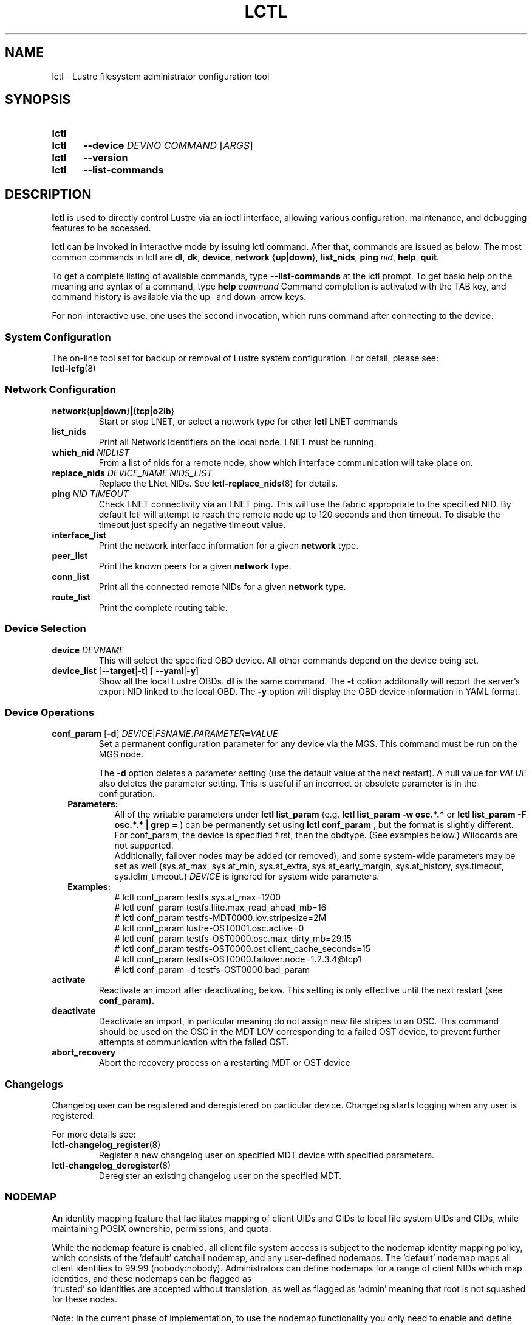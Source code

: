 .TH LCTL 8 2025-01-31 Lustre "Lustre Configuration Utilities"
.SH NAME
lctl \- Lustre filesystem administrator configuration tool
.SH SYNOPSIS
.SY lctl
.SY lctl
.B --device
.I DEVNO
.I COMMAND
.RI [ ARGS ]
.SY lctl
.B --version
.SY lctl
.B --list-commands
.YS
.SH DESCRIPTION
.B lctl
is used to directly control Lustre via an ioctl interface, allowing
various configuration, maintenance, and debugging features to be accessed.
.PP
.B lctl
can be invoked in interactive mode by issuing lctl command.
After that, commands are issued as below. The most common commands in lctl are
.BR dl ,
.BR dk ,
.BR device ,
.B network
.RB { up | down },
.BR list_nids ,
.B ping
.IR nid ,
.BR help ,
.BR quit .
.PP
To get a complete listing of available commands, type
.B --list-commands
at the lctl prompt. To get basic help on the meaning and syntax of a
command, type
.B help
.I command
Command completion is activated with the TAB key,
and command history is available via the up- and down-arrow keys.
.PP
For non-interactive use, one uses the second invocation,
which runs command after connecting to the device.
.SS System Configuration
The on-line tool set for backup or removal of Lustre system configuration.
For detail, please see:
.br
.BR lctl-lcfg (8)
.SS Network Configuration
.TP
.BR network { up | down }|{ tcp | o2ib }
Start or stop LNET, or select a network type for other
.B lctl
LNET commands
.TP
.BI list_nids
Print all Network Identifiers on the local node. LNET must be running.
.TP
.BI which_nid " NIDLIST"
From a list of nids for a remote node, show which interface communication
will take place on.
.TP
.BI replace_nids " DEVICE_NAME NIDS_LIST"
Replace the LNet NIDs. See
.BR lctl-replace_nids (8)
for details.
.TP
.BI ping " NID TIMEOUT"
Check LNET connectivity via an LNET ping. This will use the fabric
appropriate to the specified NID. By default lctl will attempt to
reach the remote node up to 120 seconds and then timeout. To disable
the timeout just specify an negative timeout value.
.TP
.B interface_list
Print the network interface information for a given
.B network
type.
.TP
.B peer_list
Print the known peers for a given
.B network
type.
.TP
.B conn_list
Print all the connected remote NIDs for a given
.B network
type.
.TP
.B route_list
Print the complete routing table.
.SS Device Selection
.TP
.BI device " DEVNAME"
This will select the specified OBD device.
All other commands depend on the device being set.
.TP
.BR device_list " [" --target | -t "] [ "--yaml | -y ]
Show all the local Lustre OBDs.
.B dl
is the same command. The
.B -t
option additonally will report the server's export NID linked to the local OBD.
The
.B -y
option will display the OBD device information in YAML format.
.SS Device Operations
.TP
.BI conf_param " \fR[" "-d\fR] " DEVICE \fR| FSNAME . PARAMETER = VALUE
Set a permanent configuration parameter for any device via the MGS. This
command must be run on the MGS node.
.IP
The
.B -d
option deletes a parameter setting (use the default value at the next restart).
A null value for
.I VALUE
also deletes the parameter setting.
This is useful if an incorrect or obsolete parameter is in the configuration.
.RS 2
.TP
.B Parameters:
All of the writable parameters under
.B lctl list_param
(e.g.
.B lctl list_param -w osc.*.*
or
.B lctl list_param -F osc.*.* | grep =
) can be permanently set using
.B lctl conf_param
, but the format is slightly different. For conf_param,
the device is specified first, then the obdtype.
(See examples below.) Wildcards are not supported.
.br
Additionally, failover nodes may be added (or removed),
and some system-wide parameters may be set as well
(sys.at_max, sys.at_min, sys.at_extra, sys.at_early_margin, sys.at_history,
sys.timeout, sys.ldlm_timeout.)
.I DEVICE
is ignored for system wide parameters.
.TP
.B Examples:
.EX
# lctl conf_param testfs.sys.at_max=1200
# lctl conf_param testfs.llite.max_read_ahead_mb=16
# lctl conf_param testfs-MDT0000.lov.stripesize=2M
# lctl conf_param lustre-OST0001.osc.active=0
# lctl conf_param testfs-OST0000.osc.max_dirty_mb=29.15
# lctl conf_param testfs-OST0000.ost.client_cache_seconds=15
# lctl conf_param testfs-OST0000.failover.node=1.2.3.4@tcp1
# lctl conf_param -d testfs-OST0000.bad_param
.EE
.RE
.TP
.B activate
Reactivate an import after deactivating, below.
This setting is only effective until the next restart (see
.BR conf_param).
.TP
.B deactivate
Deactivate an import, in particular meaning do not assign new file stripes
to an OSC. This command should be used on the OSC in the MDT LOV
corresponding to a failed OST device, to prevent further attempts at
communication with the failed OST.
.TP
.B abort_recovery
Abort the recovery process on a restarting MDT or OST device
.SS Changelogs
Changelog user can be registered and deregistered on particular device.
Changelog starts logging when any user is registered.
.PP
For more details see:
.TP
.BR lctl-changelog_register (8)
Register a new changelog user on specified MDT device with specified parameters.
.TP
.BR lctl-changelog_deregister (8)
Deregister an existing changelog user on the specified MDT.
.SS NODEMAP
An identity mapping feature that facilitates mapping of client UIDs and GIDs to
local file system UIDs and GIDs, while maintaining POSIX ownership, permissions,
and quota.
.P
While the nodemap feature is enabled, all client file system access is subject
to the nodemap identity mapping policy, which consists of the 'default' catchall
nodemap, and any user-defined nodemaps. The 'default' nodemap maps all client
identities to 99:99 (nobody:nobody). Administrators can define nodemaps for a
range of client NIDs which map identities, and these nodemaps can be flagged as
 'trusted' so identities are accepted without translation, as well as flagged
as 'admin' meaning that root is not squashed for these nodes.
.P
Note: In the current phase of implementation, to use the nodemap functionality
you only need to enable and define nodemaps on the MDS. The MDSes must also be
in a nodemap with the admin and trusted flags set. To use quotas with nodemaps,
you must also use set_param to enable and define nodemaps on the OSS (matching
what is defined on the MDS). Nodemaps do not currently persist, unless you
define them with set_param and use the -P flag. Note that there is a hard limit
to the number of changes you can persist over the lifetime of the file system.
.P
See also:
.TP
.BR lctl-nodemap-activate (8)
Activate/deactivate the nodemap feature.
.TP
.BR lctl-nodemap-add (8)
Add a new nodemap, to which NID ranges, identities, and properties can be added.
.TP
.BR lctl-nodemap-del (8)
Delete an existing nodemap.
.TP
.BR lctl-nodemap-add-range (8)
Define a range of NIDs for a nodemap.
.TP
.BR lctl-nodemap-del-range (8)
Delete an existing NID range from a nodemap.
.TP
.BR lctl-nodemap-add-idmap (8)
Add a UID or GID mapping to a nodemap.
.TP
.BR lctl-nodemap-del-idmap (8)
Delete an existing UID or GID mapping from a nodemap.
.TP
.BR lctl-nodemap-modify (8)
Modify a nodemap property.
.TP
.BR lctl-nodemap-set-fileset (8)
Add a fileset to a nodemap.
.TP
.BR lctl-nodemap-add-offset (8)
Set a UID/GID/PROJID offset value
.TP
.BR lctl-nodemap-del-offset (8)
Remove a UID/GID/PROJID offset from a nodemap.
.TP
.BR lctl-nodemap-set-sepol (8)
Set SELinux policy info on a nodemap.
.TP
.BR lctl-nodemap-set-capabilities (8)
Set user capabilities on a nodemap.
.SS Configuration logs
.TP
.BI clear_conf " DEVICE" \fR| FSNAME
This command runs on MGS node having MGS device mounted with -o nosvc.
It cleans up configuration files stored in the CONFIGS/ directory
of any records marked SKIP. If the device name is given, then the
specific logs for that filesystem (e.g. testfs-MDT0000) is processed.
Otherwise, if a filesystem name is given then all configuration files for the
specified filesystem are cleared.
.SS LFSCK
An on-line Lustre consistency check and repair tool. It is used for totally
replacing the old lfsck tool for kinds of Lustre inconsistency verification,
including: corrupted or lost OI mapping, corrupted or lost link EA, corrupted
or lost FID in name entry, dangling name entry, multiple referenced name entry,
unmatched MDT-object and name entry pairs, orphan MDT-object, incorrect
MDT-object links count, corrupted namespace, corrupted or lost LOV EA, lost
OST-object, multiple referenced OST-object, unmatched MDT-object and OST-object
pairs, orphan OST-object, and so on.
.P
See also:
.TP
.BR lctl-lfsck-start (8)
Start LFSCK on the specified MDT or OST device with specified parameters.
.TP
.BR lctl-lfsck-stop (8)
Stop LFSCK on the specified MDT or OST device.
.TP
.BR lctl-lfsck-query (8)
Get the LFSCK global status via the specified MDT device.
.SS BARRIER
The tools set for write (modify) barrier on all MDTs. For detail, please see:
.TP
.BR lctl-barrier (8)
.SS SNAPSHOT
ZFS backend based snapshot tools set. The tool loads system configuration
from the file
.B /etc/ldev.conf
on the MGS, and call related ZFS commands to
maintain Lustre snapshot pieces on all targets (MGS/MDT/OST).
The configuration file
.B /etc/ldev.conf
is not only for snapshot, but also
for other purpose.
.P
The format is:
.EX
.IB "HOST " foreign/- "LABEL DEVICE"\c
.RI [ JOURNAL_PATH "]\c
.B /- \c
.RI [ RAIDTAB ]
.EE
.P
The format of
.I LABEL
is:
.EX
.IB FSNAME -\c
.RI { ROLE }{ INDEX "} or {" ROLE }{ INDEX }
.EE
.P
The format of
.I DEVICE
is:
.EX
.RB [ md | zfs: ]\c
.RI [ POOL_DIR\c
.BR / ]\c
.IB POOL / FILESYSTEM
.EE
.P
Snapshot only uses the fields
.IR HOST ,
.I LABEL
and
.IR DEVICE .
.TP Example:
.EX
.B # cat /etc/ldev.conf
 host-mdt1 - myfs-MDT0000 zfs:/tmp/myfs-mdt1/mdt1
 host-mdt2 - myfs-MDT0001 zfs:myfs-mdt2/mdt2
 host-ost1 - OST0000 zfs:/tmp/myfs-ost1/ost1
 host-ost2 - OST0001 zfs:myfs-ost2/ost2
.P
See also:
.TP
.BR lctl-snapshot-create (8)
Create snapshot with the given name.
.TP
.BR lctl-snapshot-destroy (8)
Destroy the specified snapshot.
.TP
.BR lctl-snapshot-modify (8)
Modify the specified snapshot.
.TP
.BR lctl-snapshot-list (8)
Query the snapshot information.
.TP
.BR lctl-snapshot-mount (8)
Mount the specified snapshot.
.TP
.BR lctl-snapshot-umount (8)
Umount the specified snapshot.
.SS Debug
.TP
.B debug_daemon
Start and stop the debug daemon, and control the output filename and size.
.TP
.BR debug_kernel " [" \fIFILE "] [" \fIRAW ]
Dump the kernel debug buffer to stdout or file.
.TP
.BI debug_file " INPUT " \fR[ OUTPUT \fR]
Convert kernel-dumped debug log from binary to plain text format.
.TP
.BI clear
Clear the kernel debug buffer.
.TP
.BI mark " TEXT"
Insert marker text in the kernel debug buffer.
.TP
.BI filter " SUBSYSTEM_ID" \fR| DEBUG_MASK
Filter kernel debug messages by subsystem or mask.
.TP
.BI show " SUBSYSTEM_ID" \fR| DEBUG_MASK
Show specific type of messages.
.TP
.BI debug_list " SUBS" \fR| TYPES
List all the subsystem and debug types.
.TP
.BI modules " PATH"
Provide gdb-friendly module information.
.SH OPTIONS
The following options can be used to invoke lctl.
.TP
.B --device
The device to be used for the operation. This can be specified by name or
number. See
.B device_list
.TP
.BR --ignore_errors ", " ignore_errors
Ignore errors during script processing
.TP
.B lustre_build_version
Output the build version of the Lustre kernel modules
.TP
.B --version
Output the build version of the lctl utility
.TP
.B --list-commands
Output a list of the commands supported by the lctl utility
.TP
.B help
Provides brief help on the various arguments
.TP
.BR exit ", " quit
Quit the interactive lctl session
.SH EXAMPLES
.EX
.B # lctl
.B lctl > dl
  0 UP mgc MGC192.168.0.20@tcp bfbb24e3-7deb-2ffa-eab0-44dffe00f692 5
  1 UP ost OSS OSS_uuid 3
  2 UP obdfilter testfs-OST0000 testfs-OST0000_UUID 3
.B lctl > dk /tmp/log
Debug log: 87 lines, 87 kept, 0 dropped.
.B lctl > quit
.EE
.SH AVAILABILITY
.B lctl
is part of the
.BR lustre (7)
filesystem package since release 0.5.0
.\" Added in commit 0.4.2-6-gbefd9c343f
.SH SEE ALSO
.BR lfs (1),
.BR lustre (7),
.BR lctl (8),
.BR lctl-barrier (8),
.BR lctl-changelog_deregister (8),
.BR lctl-changelog_register (8),
.BR lctl-get_param (8),
.BR lctl-lcfg (8),
.BR lctl-lfsck-query (8),
.BR lctl-lfsck-start (8),
.BR lctl-lfsck-stop (8),
.BR lctl-list_param (8),
.BR lctl-llog_catlist (8),
.BR lctl-llog_info (8),
.BR lctl-llog_print (8),
.BR lctl-network (8),
.BR lctl-nodemap-activate (8),
.BR lctl-nodemap-add (8),
.BR lctl-nodemap-add-idmap (8),
.BR lctl-nodemap-add-offset (8),
.BR lctl-nodemap-add-range (8),
.BR lctl-nodemap-del (8),
.BR lctl-nodemap-del-idmap (8),
.BR lctl-nodemap-del-offset (8),
.BR lctl-nodemap-del-range (8),
.BR lctl-nodemap-modify (8),
.BR lctl-nodemap-set-capabilities (8),
.BR lctl-pcc (8),
.BR lctl-replace-nids (8),
.BR lctl-set_param (8),
.BR lctl-snapshot-create (8),
.BR lctl-snapshot-destroy (8),
.BR lctl-snapshot-list (8),
.BR lctl-snapshot-modify (8),
.BR lctl-snapshot-mount (8),
.BR lctl-snapshot-umount (8),
.BR mkfs.lustre (8),
.BR mount.lustre (8)
